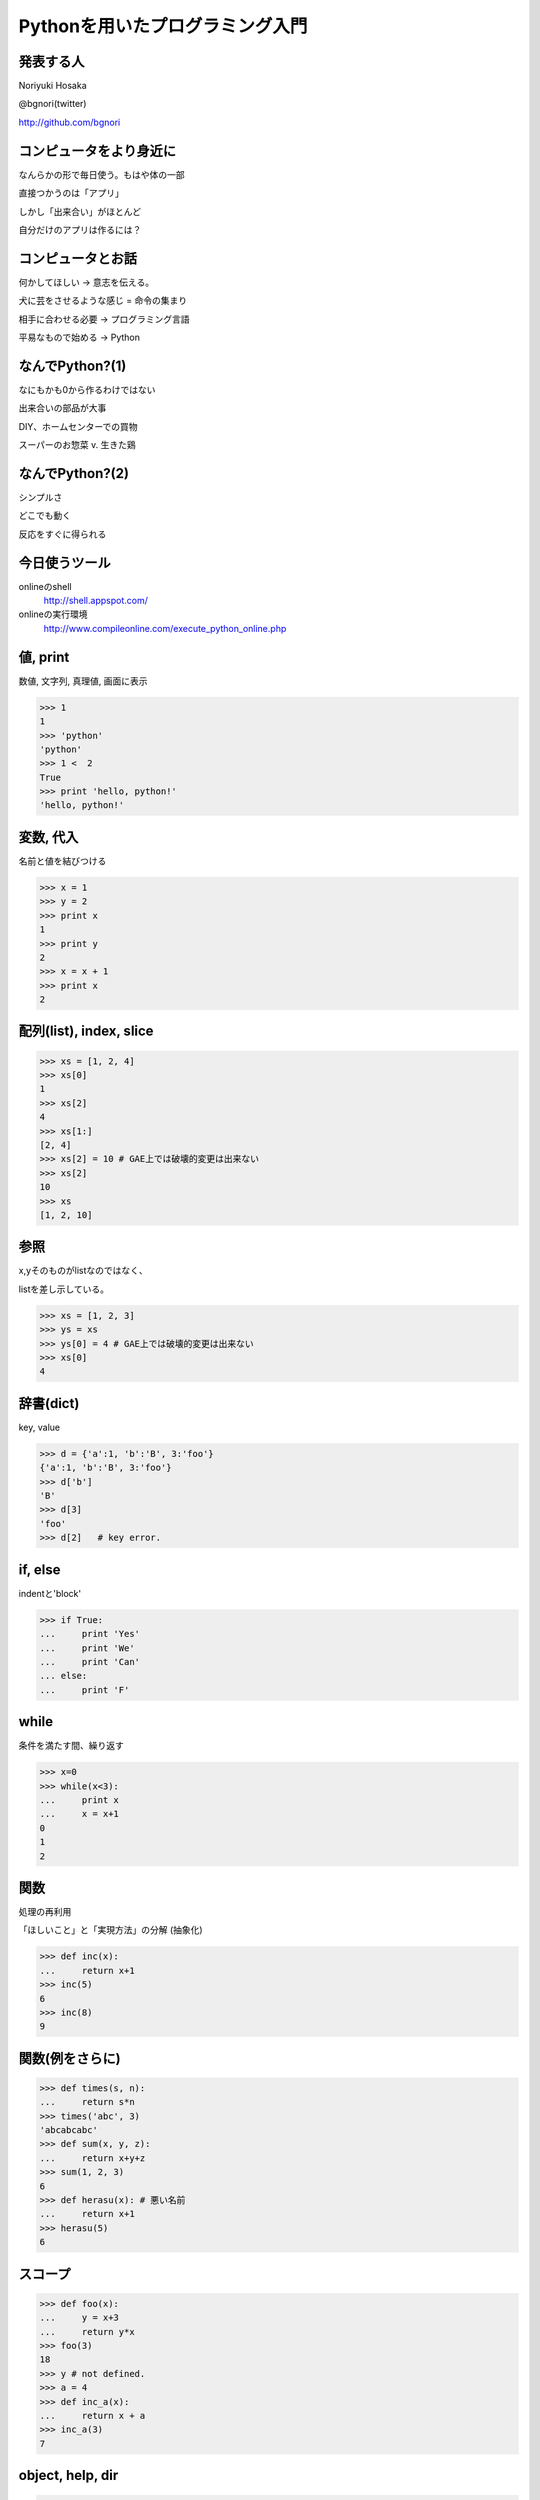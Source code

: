 .. introduction to programming with python documentation master file, created by
   sphinx-quickstart on Sat Jun  9 11:24:58 2012.
   You can adapt this file completely to your liking, but it should at least
   contain the root `toctree` directive.

Pythonを用いたプログラミング入門
================================


発表する人
----------

Noriyuki Hosaka

@bgnori(twitter)

http://github.com/bgnori



コンピュータをより身近に
------------------------

なんらかの形で毎日使う。もはや体の一部

直接つかうのは「アプリ」

しかし「出来合い」がほとんど

自分だけのアプリは作るには？


コンピュータとお話
------------------

何かしてほしい → 意志を伝える。

犬に芸をさせるような感じ = 命令の集まり

相手に合わせる必要 → プログラミング言語

平易なもので始める → Python


なんでPython?(1)
----------------

なにもかも0から作るわけではない

出来合いの部品が大事

DIY、ホームセンターでの買物

スーパーのお惣菜 v. 生きた鶏


なんでPython?(2)
----------------

シンプルさ

どこでも動く

反応をすぐに得られる

今日使うツール
--------------

onlineのshell
  http://shell.appspot.com/

onlineの実行環境
  http://www.compileonline.com/execute_python_online.php

値, print
---------

数値, 文字列, 真理値, 画面に表示

>>> 1
1
>>> 'python'
'python'
>>> 1 <  2
True
>>> print 'hello, python!'
'hello, python!'


変数, 代入
----------

名前と値を結びつける

>>> x = 1
>>> y = 2
>>> print x
1
>>> print y
2
>>> x = x + 1
>>> print x
2


配列(list), index, slice
-------------------------

>>> xs = [1, 2, 4]
>>> xs[0]
1
>>> xs[2]
4
>>> xs[1:]
[2, 4]
>>> xs[2] = 10 # GAE上では破壊的変更は出来ない
>>> xs[2] 
10
>>> xs
[1, 2, 10]

参照
----

x,yそのものがlistなのではなく、

listを差し示している。

>>> xs = [1, 2, 3]
>>> ys = xs
>>> ys[0] = 4 # GAE上では破壊的変更は出来ない
>>> xs[0]
4

辞書(dict)
----------

key, value

>>> d = {'a':1, 'b':'B', 3:'foo'}
{'a':1, 'b':'B', 3:'foo'}
>>> d['b']
'B'
>>> d[3]
'foo'
>>> d[2]   # key error.


if, else
--------

indentと'block'

>>> if True:
...     print 'Yes'
...     print 'We'
...     print 'Can'
... else:
...     print 'F'


while
-----

条件を満たす間、繰り返す

>>> x=0
>>> while(x<3):
...     print x
...     x = x+1
0
1
2

関数
----

処理の再利用

「ほしいこと」と「実現方法」の分解
(抽象化)

>>> def inc(x):
...     return x+1
>>> inc(5)
6
>>> inc(8)
9

関数(例をさらに)
----------------

>>> def times(s, n):
...     return s*n
>>> times('abc', 3)
'abcabcabc'
>>> def sum(x, y, z):
...     return x+y+z
>>> sum(1, 2, 3)
6
>>> def herasu(x): # 悪い名前
...     return x+1
>>> herasu(5)
6

スコープ
--------

>>> def foo(x):
...     y = x+3
...     return y*x
>>> foo(3)
18
>>> y # not defined.
>>> a = 4
>>> def inc_a(x):
...     return x + a
>>> inc_a(3)
7

object, help, dir
-----------------

>>> d = {}
>>> help(d)
>>> help(1)
>>> dir(d)
['__class__', '__cmp__', '__contains__',
'__delattr__', '__delitem__', '__doc__',
'__eq__', '__format__', '__ge__', 
(略)


関数自体もobject
----------------

>>> def inc_f(b):
        def g(x)
...         return x + b
...     return g
>>> f = inc_f(3)
>>> f(6)
9
>>> d = {1: f}
>>> d[1](3)
6

import
------
出来合いの部品を使う

>>> import urllib
>>> help(urllib)

充実したドキュメント
http://www.python.jp/doc/release/

urllib
------

web上のデータを取得するための部品

>>> import urllib
>>> data = urllib.urlopen('http://python.org/').read()
>>> data[:400]

正規表現
--------

文字列を見つけるための部品

>>> import re
>>> s = re.find('python', data).start()
>>> e = re.find('python', data).end()

まとめ
------

動かすために命令を出す

命令の集まりを作り出すこと

出来合いの部品をうまく使う

「巨人の肩の上に立つ」

Q & A
-----
 

おわり
------

ありがとうございました!

